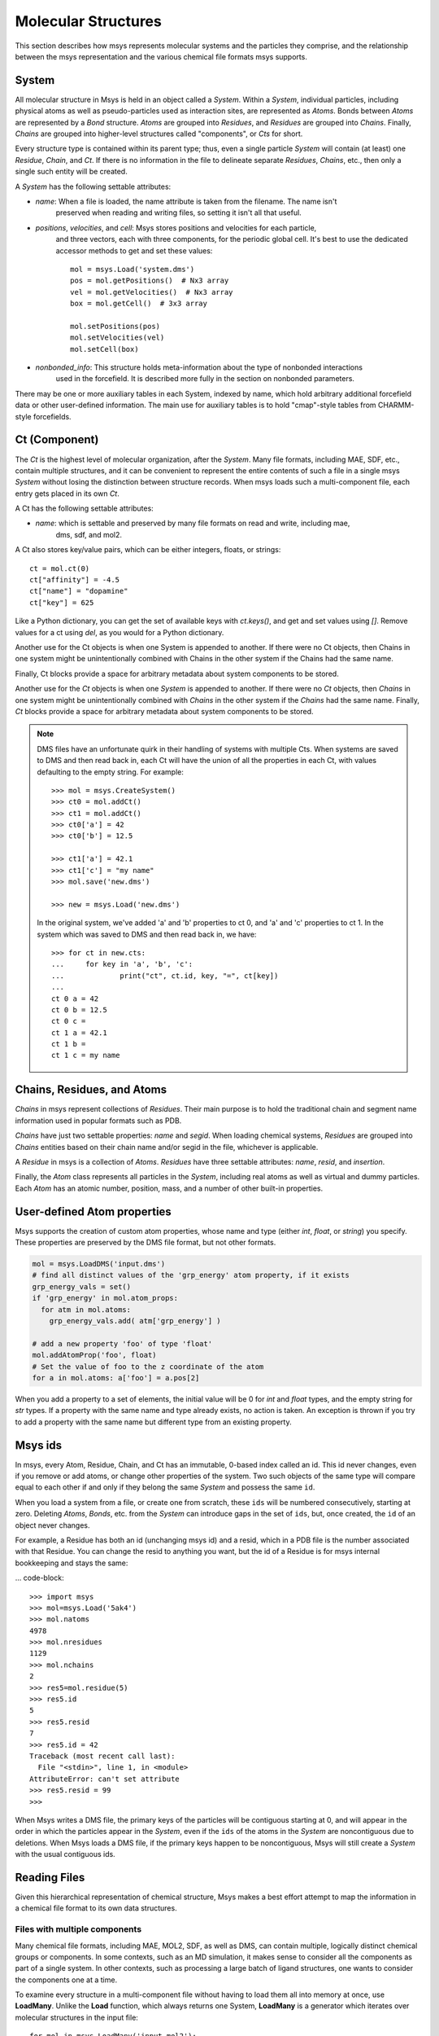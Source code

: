 ********************
Molecular Structures
********************

This section describes how msys represents molecular systems and the particles they comprise,
and the relationship between the msys representation and the various chemical file formats
msys supports.

System
======

.. image:: images/msys_overview.png
   :width: 80%
   :align: center

All molecular structure in Msys is held in an object called a `System`.
Within a `System`, individual particles, including physical atoms as
well as pseudo-particles used as interaction sites, are represented as
`Atoms`.  Bonds between `Atoms` are represented by a `Bond` structure.
`Atoms` are grouped into `Residues`, and `Residues` are grouped into
`Chains`.  Finally, `Chains` are grouped into higher-level structures
called "components", or `Cts` for short.  

Every structure type is contained within its parent type; thus, even a single
particle `System` will contain (at least) one `Residue`, `Chain`, and
`Ct`.  If there is no information in the file to delineate separate
`Residues`, `Chains`, etc., then only a single such entity will be 
created.

A `System` has the following settable attributes:

* `name`: When a file is loaded, the name attribute is taken from the filename.  The name isn't
    preserved when reading and writing files, so setting it isn't all that useful.

* `positions`, `velocities`, and `cell`:  Msys stores positions and velocities for each particle,
    and three vectors, each with three components, for the periodic global cell. It's best to use
    the dedicated accessor methods to get and set these values::

        mol = msys.Load('system.dms')
        pos = mol.getPositions()  # Nx3 array
        vel = mol.getVelocities()  # Nx3 array
        box = mol.getCell()  # 3x3 array
        
        mol.setPositions(pos)
        mol.setVelocities(vel)
        mol.setCell(box)

* `nonbonded_info`: This structure holds meta-information about the type of nonbonded interactions
    used in the forcefield. It is described more fully in the section on nonbonded parameters.

There may be one or more auxiliary tables in each System, indexed by name, which hold arbitrary
additional forcefield data or other user-defined information. The main use for auxiliary tables
is to hold "cmap"-style tables from CHARMM-style forcefields.

Ct (Component)
==============


The `Ct` is the highest level of molecular organization, after the
`System`.  Many file formats, including MAE, SDF, etc., contain multiple
structures, and it can be convenient to represent the entire contents of
such a file in a single msys `System` without losing the distinction
between structure records.  When msys loads such a multi-component file,
each entry gets placed in its own `Ct`.

A Ct has the following settable attributes:

* `name`: which is settable and preserved by many file formats on read and write, including mae,
    dms, sdf, and mol2.

A Ct also stores key/value pairs, which can be either integers, floats, or strings::

    ct = mol.ct(0)
    ct["affinity"] = -4.5
    ct["name"] = "dopamine"
    ct["key"] = 625

Like a Python dictionary, you can get the set of available keys with `ct.keys()`, and get and
set values using `[]`.  Remove values for a ct using `del`, as you would for a Python dictionary.

Another use for the Ct objects is when one System is appended to another. If there were no Ct
objects, then Chains in one system might be unintentionally combined with Chains in the other
system if the Chains had the same name.

Finally, Ct blocks provide a space for arbitrary metadata about system components to be stored.

Another use for the `Ct` objects is when one `System` is appended to another.  If there were
no `Ct` objects, then `Chains` in one system might be unintentionally combined with `Chains`
in the other system if the `Chains` had the same name.  Finally, `Ct` blocks provide a space
for arbitrary metadata about system components to be stored.

.. note::

    DMS files have an unfortunate quirk in their handling of systems with multiple Cts.
    When systems are saved to DMS and then read back in, each Ct will have the union of all
    the properties in each Ct, with values defaulting to the empty string.  For example::
    
        >>> mol = msys.CreateSystem()
        >>> ct0 = mol.addCt()
        >>> ct1 = mol.addCt()
        >>> ct0['a'] = 42
        >>> ct0['b'] = 12.5
        
        >>> ct1['a'] = 42.1
        >>> ct1['c'] = "my name"
        >>> mol.save('new.dms')
        
        >>> new = msys.Load('new.dms')
    

    In the original system, we've added 'a' and 'b' properties to ct 0, and 'a' and 'c'
    properties to ct 1.  In the system which was saved to DMS and then read back in, we have::
    
        >>> for ct in new.cts:
        ...     for key in 'a', 'b', 'c':
        ...             print("ct", ct.id, key, "=", ct[key])
        ...
        ct 0 a = 42
        ct 0 b = 12.5
        ct 0 c =
        ct 1 a = 42.1
        ct 1 b =
        ct 1 c = my name


Chains, Residues, and Atoms
===========================

`Chains` in msys represent collections of `Residues`.  Their main purpose
is to hold the traditional chain and segment name information used in
popular formats such as PDB.  

`Chains` have just two settable properties: *name* and *segid*.
When loading chemical systems, `Residues` are grouped into `Chains`
entities based on their chain name and/or segid in the file, whichever
is applicable.  

A `Residue` in msys is a collection of `Atoms`.  `Residues` have three
settable attributes: *name*, *resid*, and *insertion*.  

Finally, the `Atom` class represents all particles in the `System`,
including real atoms as well as virtual and dummy particles.  Each `Atom`
has an atomic number, position, mass, and a number of other built-in
properties.

User-defined Atom properties
============================

Msys supports the creation of custom atom properties, whose name and
type (either `int`, `float`, or `string`) you specify.  These properties
are preserved by the DMS file format, but not other formats.

.. code-block::

  mol = msys.LoadDMS('input.dms')
  # find all distinct values of the 'grp_energy' atom property, if it exists
  grp_energy_vals = set()
  if 'grp_energy' in mol.atom_props:
    for atm in mol.atoms:
      grp_energy_vals.add( atm['grp_energy'] )

  # add a new property 'foo' of type 'float'
  mol.addAtomProp('foo', float)
  # Set the value of foo to the z coordinate of the atom
  for a in mol.atoms: a['foo'] = a.pos[2]

When you add a property to a set of elements, the initial value will be 0
for `int` and `float` types, and the empty string for `str` types.  If a
property with the same name and type already exists, no action is taken.
An exception is thrown if you try to add a property with the same name 
but different type from an existing property.


Msys ids
========

In msys, every Atom, Residue, Chain, and Ct has an immutable, 0-based index called an id. This
id never changes, even if you remove or add atoms, or change other properties of the system.
Two such objects of the same type will compare equal to each other if and only if they belong
the same `System` and possess the same ``id``.

When you load a system from a file, or create one from scratch, these
``ids`` will be numbered consecutively, starting at zero.  Deleting
`Atoms`, `Bonds`, etc. from the `System` can introduce gaps in the set of
``ids``, but, once created, the ``id`` of an object never changes.

For example, a Residue has both an id (unchanging msys id) and a resid, which in a PDB file
is the number associated with that Residue. You can change the resid to anything you want,
but the id of a Residue is for msys internal bookkeeping and stays the same:

... code-block::

    >>> import msys
    >>> mol=msys.Load('5ak4')
    >>> mol.natoms
    4978
    >>> mol.nresidues
    1129
    >>> mol.nchains
    2
    >>> res5=mol.residue(5)
    >>> res5.id
    5
    >>> res5.resid
    7
    >>> res5.id = 42
    Traceback (most recent call last):
      File "<stdin>", line 1, in <module>
    AttributeError: can't set attribute
    >>> res5.resid = 99
    >>>

When Msys writes a DMS file, the primary keys of the particles will
be contiguous starting at 0, and will appear in the order in which the
particles appear in the `System`, even if the ``ids`` of the atoms in the
`System` are noncontiguous due to deletions.  When Msys loads a DMS file,
if the primary keys happen to be noncontiguous, Msys will still create a
`System` with the usual contiguous ids.

Reading Files
=============

Given this hierarchical representation of chemical structure, Msys makes
a best effort attempt to map the information in a chemical file format
to its own data structures.

Files with multiple components
------------------------------

Many chemical file formats, including MAE, MOL2, SDF, as well as DMS, can contain multiple,
logically distinct chemical groups or components.  In some contexts, such as an MD simulation,
it makes sense to consider all the components as part of a single system.  In other contexts,
such as processing a large batch of ligand structures, one wants to consider the components one
at a time.  

To examine every structure in a multi-component file without having to
load them all into memory at once, use **LoadMany**.  Unlike the **Load**
function, which always returns one System, **LoadMany** is a generator
which iterates over molecular structures in the input file::

  for mol in msys.LoadMany('input.mol2'):
     print mol.name

Not every file format supports LoadMany; in cases where it doesn't, LoadMany
will stop after a single iteration, yielding just one `System`.

If you use LoadMany to load a file, each `System` will have only one
`Ct`.  However, if you use Load to import an MAE or DMS file, and the
file contains multiple components, the new `System` will contain `Ct`
elements corresponding to those components::

  mol = msys.Load('small_vancomycin_complex.mae')
  for ct in mol.cts:
     print ct.name

  # prints:
  # vancomycin_diala_complex
  # SPC water box

The ct information wil be preserved when saving the System back to an MAE
or DMS file.  

You can create a multi-ct system from existing `Systems` using the
``append`` method::

  pro = msys.Load('protein.dms')
  pro.ct(0).name = 'protein'
  wat = msys.Load('water.dms')
  wat.ct(0).name = 'water'
  pro.append(wat)
  assert pro.ncts == 2     # assuming there was 1 ct in protein.dms and wat.dms
  assert pro.ct(1).name == 'water'
  msys.Save(pro, 'combined.dms')


Mapping of residues and chains
------------------------------

Msys uses the ``chain`` and ``segid`` particle properties to group `Residues` into `Chains`.
Within a chain, `Atoms` are grouped into `Residues` based on their ``resname`` and ``resid``
attributes.  Thus, in Msys, every `Atom` within a given `Residue` has by definition the same
``resname`` and ``resid``.  By the same token, every `Atom` and `Residue` within a given `Chain`
has the same ``chain`` and ``segid``.

Upon loading a system, the number of `Chains` will be given by the number of distinct ``chain``
and ``segid`` pairs appearing in the file, and, within a given `Chain`, the number of `Residues`
will be given by the number of distinct ``resname`` and ``resid`` pairs appearing in atoms
sharing the `Chain's` ``chain`` and ``segid``.  After loading a system, one is free to modify
the ``resname`` and ``resid`` of any `Residue`.  Bear in mind, however, that if two initially
distinct `Residues` in the same `Chain` come to have identical ``resname`` and ``resid``,
they will be merged into a single `Residue` upon saving and loading.


Whitespace in atom, residue and chain names
-------------------------------------------

The PDB file format specifies that atom and residue names should be aligned to particular
columns within a 4-column region.  When Msys loads a chemical system, the following fields
are stripped of leading and trailing whitespace before they are inserted into the structure:
``name`` (atom name), ``resname`` (residue name), ``chain`` (chain identifier), and ``segid``
(segment identifier).

